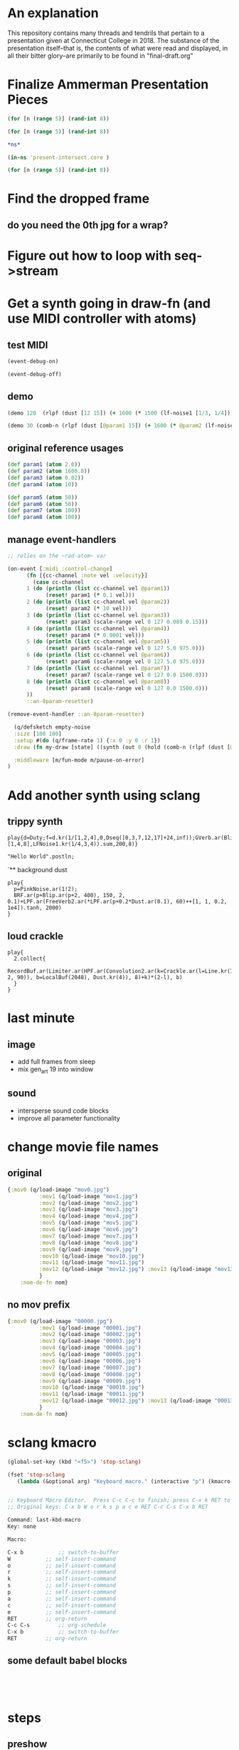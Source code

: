 * An explanation
This repository contains many threads and tendrils that pertain to a presentation given at Connecticut College in 2018. The substance of the presentation itself--that is, the contents of what were read and displayed, in all their bitter glory--are primarily to be found in "final-draft.org"
* Finalize Ammerman Presentation Pieces
#+begin_src clojure :results silent :show-process t
(for [n (range 5)] (rand-int 8))
#+end_src

#+begin_src clojure :results silent
(for [n (range 5)] (rand-int 8))
#+end_src

#+begin_src clojure :results silent :show-process t
*ns*
#+end_src

#+begin_src clojure :results silent
(in-ns 'present-intersect.core )

(for [n (range 5)] (rand-int 8))
#+end_src
* Find the dropped frame
** do you need the 0th jpg for a wrap?
* Figure out how to loop with seq->stream
* Get a synth going in draw-fn (and use MIDI controller with atoms)
** test MIDI
#+BEGIN_SRC clojure :results silent :show-process t
(event-debug-on)
#+END_SRC

#+BEGIN_SRC clojure :results silent :show-process t
(event-debug-off)
#+END_SRC

** demo
#+BEGIN_SRC clojure :results silent :show-process t
(demo 120  (rlpf (dust [12 15]) (+ 1600 (* 1500 (lf-noise1 [1/3, 1/4]))) 0.02 ))
#+END_SRC



#+BEGIN_SRC clojure :results silent :show-process t
(demo 30 (comb-n (rlpf (dust [@param1 15]) (+ 1600 (* @param2 (lf-noise1 [1/3, 1/4]))) (+ 0.01 @param4)) 2 0.1 2))
#+END_SRC
** original reference usages


#+BEGIN_SRC clojure :results silent :show-process t
(def param1 (atom 2.0))
(def param2 (atom 1600.0))
(def param3 (atom 0.02))
(def param4 (atom 10))

(def param5 (atom 50))
(def param6 (atom 50))
(def param7 (atom 100))
(def param8 (atom 100))
#+END_SRC
** manage event-handlers
#+begin_src clojure :results silent :show-process t
  ;; relies on the ~rad-atom~ var

  (on-event [:midi :control-change]
	    (fn [{cc-channel :note vel :velocity}]
	      (case cc-channel
		1 (do (println (list cc-channel vel @param1))
		      (reset! param1 (* 0.1 vel)))
		2 (do (println (list cc-channel vel @param2))
		      (reset! param2 (* 10 vel)))
		3 (do (println (list cc-channel vel @param3))
		      (reset! param3 (scale-range vel 0 127 0.089 0.15)))
		4 (do (println (list cc-channel vel @param4))
		      (reset! param4 (* 0.0001 vel)))
		5 (do (println (list cc-channel vel @param5))
		      (reset! param5 (scale-range vel 0 127 5.0 975.0)))
		6 (do (println (list cc-channel vel @param6))
		      (reset! param6 (scale-range vel 0 127 5.0 975.0)))
		7 (do (println (list cc-channel vel @param7))
		      (reset! param7 (scale-range vel 0 127 0.0 1500.0)))
		8 (do (println (list cc-channel vel @param8))
		      (reset! param8 (scale-range vel 0 127 0.0 1500.0)))
		))
	    ::an-8param-resetter)

#+end_src


 #+BEGIN_SRC clojure :results silent :show-process t
 (remove-event-handler ::an-8param-resetter)
 #+END_SRC

#+begin_src clojure :results silent :show-process t
      (q/defsketch empty-noise
      :size [100 100]
      :setup #(do (q/frame-rate 1) {:x 0 :y 0 :r 1})
      :draw (fn my-draw [state] ((synth (out 0 (hold (comb-n (rlpf (dust [@param1 15]) (+ 1600 (* @param2 (lf-noise1 [1/3, 1/4]))) (+ 0.01 @param4)) 2 0.1 10) @param3 :done FREE)))))

      :middleware [m/fun-mode m/pause-on-error]
    )
#+end_src
* Add another synth using sclang
** trippy synth
#+begin_src sclang :results none
play{d=Duty;f=d.kr(1/[1,2,4],0,Dseq([0,3,7,12,17]+24,inf));GVerb.ar(Blip.ar(f.midicps*[1,4,8],LFNoise1.kr(1/4,3,4)).sum,200,8)}
#+end_src


#+BEGIN_SRC sclang :results none
"Hello World".postln;
#+END_SRC
`** background dust
#+begin_src sclang :results none
play{
  p=PinkNoise.ar(1!2);
  BRF.ar(p+Blip.ar(p+2, 400), 150, 2, 0.1)+LPF.ar(FreeVerb2.ar(*LPF.ar(p+0.2*Dust.ar(0.1), 60)++[1, 1, 0.2, 1e4]).tanh, 2000)
}
#+end_src
** loud crackle
#+begin_src sclang :results none
play{
  2.collect{
    RecordBuf.ar(Limiter.ar(HPF.ar(Convolution2.ar(k=Crackle.ar(l=Line.kr(1, 2, 90)), b=LocalBuf(2048), Dust.kr(4)), 8)+k)*(2-l), b)
  }
}
#+end_src

* last minute
** image
- add full frames from sleep
- mix gen_art 19 into window
** sound

- intersperse sound code blocks
- improve all parameter functionality
* change movie file names
** original
#+begin_src clojure :results silent :show-process t
{:mov0 (q/load-image "mov0.jpg")
	      :mov1 (q/load-image "mov1.jpg")
	      :mov2 (q/load-image "mov2.jpg")
	      :mov3 (q/load-image "mov3.jpg")
	      :mov4 (q/load-image "mov4.jpg")
	      :mov5 (q/load-image "mov5.jpg")
	      :mov6 (q/load-image "mov6.jpg")
	      :mov7 (q/load-image "mov7.jpg")
	      :mov8 (q/load-image "mov8.jpg")
	      :mov9 (q/load-image "mov9.jpg")
	      :mov10 (q/load-image "mov10.jpg")
	      :mov11 (q/load-image "mov11.jpg")
	      :mov12 (q/load-image "mov12.jpg") :mov13 (q/load-image "mov13.jpg") :mov14 (q/load-image "mov14.jpg") :mov15 (q/load-image "mov15.jpg")  :mov16 (q/load-image "mov16.jpg") :mov17 (q/load-image "mov17.jpg") :mov18 (q/load-image "mov18.jpg") :mov19 (q/load-image "mov19.jpg") :mov20 (q/load-image "mov20.jpg")  :mov21 (q/load-image "mov21.jpg")  :mov22 (q/load-image "mov22.jpg")  :mov23 (q/load-image "mov23.jpg") :mov24 (q/load-image "mov24.jpg") :mov25 (q/load-image "mov25.jpg") :mov26 (q/load-image "mov26.jpg") :mov27 (q/load-image "mov27.jpg") :mov28 (q/load-image "mov28.jpg") :mov29 (q/load-image "mov29.jpg") :mov30 (q/load-image "mov30.jpg") :mov31 (q/load-image "mov31.jpg") :mov32 (q/load-image "mov32.jpg") :mov33 (q/load-image "mov33.jpg") :mov34 (q/load-image "mov34.jpg") :mov35 (q/load-image "mov35.jpg") :mov36 (q/load-image "mov36.jpg") :mov37 (q/load-image "mov37.jpg") :mov38 (q/load-image "mov38.jpg") :mov39 (q/load-image "mov39.jpg") :mov40 (q/load-image "mov40.jpg") :mov41 (q/load-image "mov41.jpg") :mov42 (q/load-image "mov42.jpg") :mov43 (q/load-image "mov43.jpg") :mov44 (q/load-image "mov44.jpg") :mov45 (q/load-image "mov45.jpg") :mov46 (q/load-image "mov46.jpg") ;; :mov47 (q/load-image "mov47.jpg") :mov48 (q/load-image "mov48.jpg") :mov49 (q/load-image "mov49.jpg") :mov50 (q/load-image "mov50.jpg"
	      }
    :nom-de-fn nom}
#+end_src
** no mov prefix
#+begin_src clojure :results silent :show-process t
{:mov0 (q/load-image "00000.jpg")
	      :mov1 (q/load-image "00001.jpg")
	      :mov2 (q/load-image "00002.jpg")
	      :mov3 (q/load-image "00003.jpg")
	      :mov4 (q/load-image "00004.jpg")
	      :mov5 (q/load-image "00005.jpg")
	      :mov6 (q/load-image "00006.jpg")
	      :mov7 (q/load-image "00007.jpg")
	      :mov8 (q/load-image "00008.jpg")
	      :mov9 (q/load-image "00009.jpg")
	      :mov10 (q/load-image "00010.jpg")
	      :mov11 (q/load-image "00011.jpg")
	      :mov12 (q/load-image "00012.jpg") :mov13 (q/load-image "00013.jpg") :mov14 (q/load-image "00014.jpg") :mov15 (q/load-image "00015.jpg")  :mov16 (q/load-image "00016.jpg") :mov17 (q/load-image "00017.jpg") :mov18 (q/load-image "00018.jpg") :mov19 (q/load-image "00019.jpg") :mov20 (q/load-image "00020.jpg")  :mov21 (q/load-image "00021.jpg")  :mov22 (q/load-image "00022.jpg")  :mov23 (q/load-image "00023.jpg") :mov24 (q/load-image "00024.jpg") :mov25 (q/load-image "00025.jpg") :mov26 (q/load-image "00026.jpg") :mov27 (q/load-image "00027.jpg") :mov28 (q/load-image "00028.jpg") :mov29 (q/load-image "00029.jpg") :mov30 (q/load-image "00030.jpg") :mov31 (q/load-image "00031.jpg") :mov32 (q/load-image "00032.jpg") :mov33 (q/load-image "00033.jpg") :mov34 (q/load-image "00034.jpg") :mov35 (q/load-image "00035.jpg") :mov36 (q/load-image "00036.jpg") :mov37 (q/load-image "00037.jpg") :mov38 (q/load-image "00038.jpg") :mov39 (q/load-image "00039.jpg") :mov40 (q/load-image "00040.jpg") :mov41 (q/load-image "00041.jpg") :mov42 (q/load-image "00042.jpg") :mov43 (q/load-image "00043.jpg") :mov44 (q/load-image "00044.jpg") :mov45 (q/load-image "00045.jpg") :mov46 (q/load-image "00046.jpg") ;; :mov47 (q/load-image "00047.jpg") :mov48 (q/load-image "00048.jpg") :mov49 (q/load-image "00049.jpg") :mov50 (q/load-image "00050.jpg"
	      }
    :nom-de-fn nom}
#+end_src
* sclang kmacro
#+begin_src emacs-lisp
(global-set-key (kbd "<f5>") 'stop-sclang)
#+end_src

#+RESULTS:
: stop-sclang

#+begin_src emacs-lisp
(fset 'stop-sclang
   (lambda (&optional arg) "Keyboard macro." (interactive "p") (kmacro-exec-ring-item (quote ([24 98 87 111 114 107 115 112 97 99 101 return 3 19 24 98 return] 0 "%d")) arg)))


#+end_src

#+RESULTS:
| lambda | (&optional arg) | Keyboard macro. | (interactive p) | (kmacro-exec-ring-item (quote ([24 98 87 111 114 107 115 112 97 99 101 return 3 19 24 98 return] 0 %d)) arg) |


#+begin_src emacs-lisp
;; Keyboard Macro Editor.  Press C-c C-c to finish; press C-x k RET to cancel.
;; Original keys: C-x b W o r k s p a c e RET C-c C-s C-x b RET

Command: last-kbd-macro
Key: none

Macro:

C-x b			;; switch-to-buffer
W			;; self-insert-command
o			;; self-insert-command
r			;; self-insert-command
k			;; self-insert-command
s			;; self-insert-command
p			;; self-insert-command
a			;; self-insert-command
c			;; self-insert-command
e			;; self-insert-command
RET			;; org-return
C-c C-s			;; org-schedule
C-x b			;; switch-to-buffer
RET			;; org-return

#+end_src
** some default babel blocks
#+begin_src sclang :results none

#+end_src

#+begin_src clojure :results silent :show-process t

#+end_src

#+begin_src emacs-lisp

#+end_src
* steps
** preshow
- open python hellow world and pyvenv
- elpy-config
- start-up cider-repl (from project.clj
- open final-draft
- open this readme hah
- sclang-start
- boot server in workspace
- define kmacro and bind immediately above
** new preshow
- restart emacs
- open project.clj
- load overtone at repl
- eval clj subtree
- eval sclang babel example (~short crackl~)
- eval quil gen art example subtree (~gen_art19~)
- begin text
- on fade out of short, eval ~empty-noise~
  - very quiet
- Fun STEM interlude
  - eval ~easier blips~


